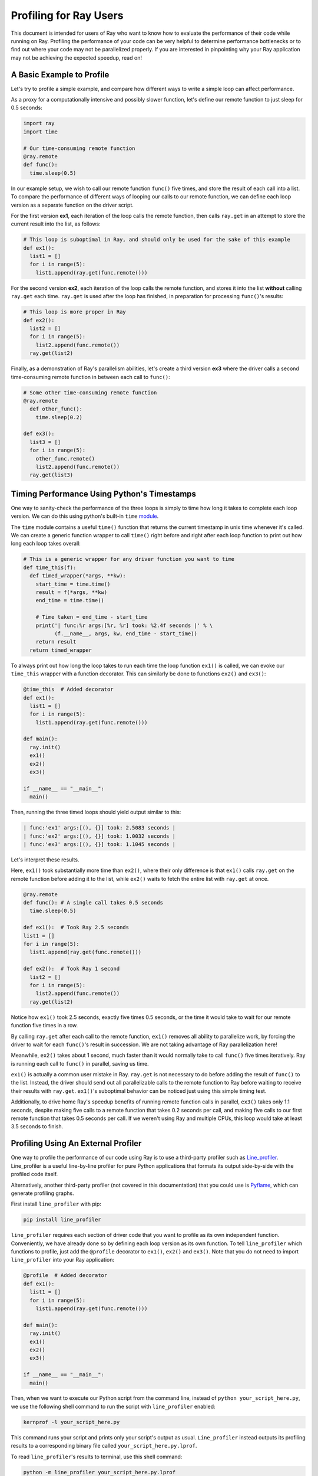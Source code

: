 Profiling for Ray Users
=======================

This document is intended for users of Ray who want to know how to evaluate 
the performance of their code while running on Ray. Profiling the 
performance of your code can be very helpful to determine performance 
bottlenecks or to find out where your code may not be parallelized properly. 
If you are interested in pinpointing why your Ray application may not be 
achieving the expected speedup, read on!


A Basic Example to Profile
--------------------------

Let's try to profile a simple example, and compare how different ways to
write a simple loop can affect performance.

As a proxy for a computationally intensive and possibly slower function,
let's define our remote function to just sleep for 0.5 seconds:

.. code-block:: python

  import ray
  import time

  # Our time-consuming remote function
  @ray.remote
  def func():
    time.sleep(0.5)

In our example setup, we wish to call our remote function ``func()`` five 
times, and store the result of each call into a list. To compare the 
performance of different ways of looping our calls to our remote function, 
we can define each loop version as a separate function on the driver script.

For the first version **ex1**, each iteration of the loop calls the remote 
function, then calls ``ray.get`` in an attempt to store the current result 
into the list, as follows:

.. code-block:: python

  # This loop is suboptimal in Ray, and should only be used for the sake of this example
  def ex1():  
    list1 = []
    for i in range(5):
      list1.append(ray.get(func.remote()))

For the second version **ex2**, each iteration of the loop calls the remote 
function, and stores it into the list **without** calling ``ray.get`` each time. 
``ray.get`` is used after the loop has finished, in preparation for processing 
``func()``'s results:

.. code-block:: python

  # This loop is more proper in Ray
  def ex2():
    list2 = []
    for i in range(5):
      list2.append(func.remote())
    ray.get(list2)

Finally, as a demonstration of Ray's parallelism abilities, let's create a 
third version **ex3** where the driver calls a second time-consuming remote 
function in between each call to ``func()``:

.. code-block:: python

  # Some other time-consuming remote function
  @ray.remote
    def other_func():
      time.sleep(0.2)

  def ex3():
    list3 = []
    for i in range(5):
      other_func.remote()
      list2.append(func.remote())
    ray.get(list3)


Timing Performance Using Python's Timestamps
--------------------------------------------

One way to sanity-check the performance of the three loops is simply to
time how long it takes to complete each loop version. We can do this using 
python's built-in ``time`` `module`_.

.. _`module`: https://docs.python.org/3/library/time.html

The ``time`` module contains a useful ``time()`` function that returns the 
current timestamp in unix time whenever it's called. We can create a generic 
function wrapper to call ``time()`` right before and right after each loop 
function to print out how long each loop takes overall:

.. code-block:: python

  # This is a generic wrapper for any driver function you want to time
  def time_this(f):
    def timed_wrapper(*args, **kw):
      start_time = time.time()
      result = f(*args, **kw)
      end_time = time.time()

      # Time taken = end_time - start_time
      print('| func:%r args:[%r, %r] took: %2.4f seconds |' % \
            (f.__name__, args, kw, end_time - start_time))
      return result
    return timed_wrapper

To always print out how long the loop takes to run each time the loop 
function ``ex1()`` is called, we can evoke our ``time_this`` wrapper with 
a function decorator. This can similarly be done to functions ``ex2()``
and ``ex3()``:

.. code-block:: python

  @time_this  # Added decorator
  def ex1():
    list1 = []
    for i in range(5):
      list1.append(ray.get(func.remote()))

  def main():
    ray.init()
    ex1()
    ex2()
    ex3()

  if __name__ == "__main__":
    main()


Then, running the three timed loops should yield output similar to this:

.. code-block:: bash

  | func:'ex1' args:[(), {}] took: 2.5083 seconds |
  | func:'ex2' args:[(), {}] took: 1.0032 seconds |
  | func:'ex3' args:[(), {}] took: 1.1045 seconds |

Let's interpret these results. 

Here, ``ex1()`` took substantially more time than ``ex2()``, where 
their only difference is that ``ex1()`` calls ``ray.get`` on the remote
function before adding it to the list, while ``ex2()`` waits to fetch the
entire list with ``ray.get`` at once.

.. code-block:: python

  @ray.remote
  def func(): # A single call takes 0.5 seconds
    time.sleep(0.5)

  def ex1():  # Took Ray 2.5 seconds
  list1 = []
  for i in range(5):
    list1.append(ray.get(func.remote()))

  def ex2():  # Took Ray 1 second
    list2 = []
    for i in range(5):
      list2.append(func.remote())
    ray.get(list2)

Notice how ``ex1()`` took 2.5 seconds, exactly five times 0.5 seconds, or 
the time it would take to wait for our remote function five times in a row. 

By calling ``ray.get`` after each call to the remote function, ``ex1()`` 
removes all ability to parallelize work, by forcing the driver to wait for 
each ``func()``'s result in succession. We are not taking advantage of Ray 
parallelization here! 

Meanwhile, ``ex2()`` takes about 1 second, much faster than it would normally 
take to call ``func()`` five times iteratively. Ray is running each call to 
``func()`` in parallel, saving us time. 

``ex1()`` is actually a common user mistake in Ray. ``ray.get`` is not 
necessary to do before adding the result of ``func()`` to the list. Instead, 
the driver should send out all parallelizable calls to the remote function 
to Ray before waiting to receive their results with ``ray.get``. ``ex1()``'s
suboptimal behavior can be noticed just using this simple timing test.

Additionally, to drive home Ray's speedup benefits of running remote function 
calls in parallel, ``ex3()`` takes only 1.1 seconds, despite making five calls
to a remote function that takes 0.2 seconds per call, and making five calls to
our first remote function that takes 0.5 seconds per call. If we weren't using
Ray and multiple CPUs, this loop would take at least 3.5 seconds to finish.


Profiling Using An External Profiler
------------------------------------

One way to profile the performance of our code using Ray is to use a third-party
profiler such as `Line_profiler`_. Line_profiler is a useful line-by-line
profiler for pure Python applications that formats its output side-by-side with
the profiled code itself. 

Alternatively, another third-party profiler (not covered in this documentation)
that you could use is `Pyflame`_, which can generate profiling graphs.

.. _`Line_profiler`: https://github.com/rkern/line_profiler
.. _`Pyflame`: https://github.com/uber/pyflame

First install ``line_profiler`` with pip:

.. code-block:: bash

  pip install line_profiler

``line_profiler`` requires each section of driver code that you want to profile as 
its own independent function. Conveniently, we have already done so by defining 
each loop version as its own function. To tell ``line_profiler`` which functions
to profile, just add the ``@profile`` decorator to ``ex1()``, ``ex2()`` and 
``ex3()``. Note that you do not need to import ``line_profiler`` into your Ray 
application:

.. code-block:: python

  @profile  # Added decorator
  def ex1():
    list1 = []
    for i in range(5):
      list1.append(ray.get(func.remote()))

  def main():
    ray.init()
    ex1()
    ex2()
    ex3()

  if __name__ == "__main__":
    main()

Then, when we want to execute our Python script from the command line, instead 
of ``python your_script_here.py``, we use the following shell command to run the 
script with ``line_profiler`` enabled:

.. code-block:: bash

  kernprof -l your_script_here.py 

This command runs your script and prints only your script's output as usual. 
``Line_profiler`` instead outputs its profiling results to a corresponding 
binary file called ``your_script_here.py.lprof``.

To read ``line_profiler``'s results to terminal, use this shell command:

.. code-block:: bash

  python -m line_profiler your_script_here.py.lprof

In our loop example, this command outputs results for ``ex1()`` as follows.
Note that execution time is given in units of 1e-06 seconds:

.. code-block:: bash

  Timer unit: 1e-06 s

  Total time: 2.50883 s
  File: your_script_here.py
  Function: ex1 at line 28

  Line #      Hits         Time  Per Hit   % Time  Line Contents
  ==============================================================
      29                                           @profile
      30                                           def ex1():
      31         1          3.0      3.0      0.0   list1 = []
      32         6         18.0      3.0      0.0   for i in range(5):
      33         5    2508805.0 501761.0    100.0     list1.append(ray.get(func.remote()))


Notice that each hit to ``list1.append(ray.get(func.remote()))`` at line 33 
takes the full 0.5 seconds waiting for ``func()`` to finish. Meanwhile, in 
``ex2()`` below, each call of ``func.remote()`` at line 40 only takes 0.127 ms, 
and the majority of the time (about 1 second) is spent on waiting for ``ray.get()`` 
at the end:


.. code-block:: bash

  Total time: 1.00357 s
  File: your_script_here.py
  Function: ex2 at line 35

  Line #      Hits         Time  Per Hit   % Time  Line Contents
  ==============================================================
      36                                           @profile
      37                                           def ex2():
      38         1          2.0      2.0      0.0   list2 = []
      39         6         13.0      2.2      0.0   for i in range(5):
      40         5        637.0    127.4      0.1     list2.append(func.remote())
      41         1    1002919.0 1002919.0     99.9    ray.get(list2)


And finally, ``line_profiler``'s output for ``ex3()``:

.. code-block:: bash

  Total time: 1.10395 s
  File: your_script_here.py
  Function: ex3 at line 43

  Line #      Hits         Time  Per Hit   % Time  Line Contents
  ==============================================================
      44                                           @profile
      45                                           def ex3():
      46         1          1.0      1.0      0.0   list3 = []
      47         6         13.0      2.2      0.0   for i in range(5):
      48         5        673.0    134.6      0.1     func2.remote()
      49         5        639.0    127.8      0.1     list3.append(func.remote())
      50         1    1102625.0 1102625.0     99.9    ray.get(list3)


Profiling Using Python's CProfile
---------------------------------

A second way to profile the performance of your Ray application is to 
use Python's native cProfile `profiling module`_. Rather than tracking 
line-by-line of your application code, cProfile can give the total runtime
of each loop function, as well as list the number of calls made and
execution time of all function calls made within the profiled code. 

.. _`profiling module`: https://docs.python.org/3/library/profile.html#module-cProfile

Unlike ``line_profiler`` above, this detailed list of profiled function calls 
**includes** internal function calls and function calls made within Ray! 

However, similar to ``line_profiler``, cProfile can be enabled with minimal 
changes to your application code (given that each section of the code you want 
to profile is defined as its own function). To use cProfile, add an import 
statement, then replace calls to the loop functions as follows:

.. code-block:: python

  import cProfile  # Added import statement

  def ex1():
    list1 = []
    for i in range(5):
      list1.append(ray.get(func.remote()))

  def main():
    ray.init()
    cProfile.run('ex1()')  # Modified call to ex1
    cProfile.run('ex2()')
    cProfile.run('ex3()')

  if __name__ == "__main__":
    main()

Now, when executing your Python script, a cProfile list of profiled function 
calls will be outputted to terminal for each call made to ``cProfile.run()``.
At the very top of cProfile's output gives the total execution time for 
``'ex1()'``:

.. code-block:: bash

  601 function calls (595 primitive calls) in 2.509 seconds

Following is a snippet of profiled function calls for ``'ex1()'``. Most of 
these calls are quick and take around 0.000 seconds, so the functions of 
interest are the ones with non-zero execution times:

.. code-block:: bash

  ncalls  tottime  percall  cumtime  percall filename:lineno(function)
  ...
      1    0.000    0.000    2.509    2.509 your_script_here.py:31(ex1)
      5    0.000    0.000    0.001    0.000 remote_function.py:103(remote)
      5    0.000    0.000    0.001    0.000 remote_function.py:107(_submit)
  ...  
     10    0.000    0.000    0.000    0.000 worker.py:2459(__init__)
      5    0.000    0.000    2.508    0.502 worker.py:2535(get)
      5    0.000    0.000    0.000    0.000 worker.py:2695(get_global_worker)
     10    0.000    0.000    2.507    0.251 worker.py:374(retrieve_and_deserialize)
      5    0.000    0.000    2.508    0.502 worker.py:424(get_object)
      5    0.000    0.000    0.000    0.000 worker.py:514(submit_task)
  ...

The 5 separate calls to Ray's ``get``, taking the full 0.502 seconds each call, 
can be noticed at ``worker.py:2535(get)``. Meanwhile, the act of calling the 
remote function itself at ``remote_function.py:103(remote)`` only takes 0.001 
seconds over 5 calls, and thus is not the source of the slow performance of 
``ex1()``.


Visualizing Tasks in the Ray Timeline
-------------------------------------
Profiling the performance of your Ray application doesn't need to be 
an eye-straining endeavor of interpreting numbers among hundreds of 
lines of text. Ray comes with its own visual web UI to visualize the 
parallelization (or lack thereof) of user tasks submitted to Ray!

This method does have its own limitations, however. The Ray Timeline 
can only show timing info about Ray tasks, and not timing for normal
Python functions. This can be an issue especially for debugging slow
Python code running on the driver, and not running as a task on one of 
the workers. The other profiling techniques above are options that do
cover profiling normal Python functions.

Currently, whenever initializing Ray, a URL is generated and printed
in the terminal. This URL can be used to view Ray's web UI as a Jupyter 
notebook:

.. code-block:: bash

  ~$: python your_script_here.py

  Process STDOUT and STDERR is being redirected to /tmp/raylogs/.
  Waiting for redis server at 127.0.0.1:61150 to respond...
  Waiting for redis server at 127.0.0.1:21607 to respond...
  Starting local scheduler with the following resources: {'CPU': 4, 'GPU': 0}.

  ======================================================================
  View the web UI at http://localhost:8897/notebooks/ray_ui84907.ipynb?token=025e8ab295270a57fac209204b37349fdf34e037671a13ff
  ======================================================================

Ray's web UI attempts to run on localhost at port 8888, and if it fails 
it tries successive ports until it finds an open port. In this above 
example, it has opened on port 8897.

Because this web UI is only available as long as your Ray application 
is currently running, you may need to add a user prompt to prevent 
your Ray application from exiting once it has finished executing,  
such as below. You can then browse the web UI for as long as you like:

.. code-block:: python

  def main():
    ray.init()
    ex1()
    ex2()
    ex3()

    # Require user input confirmation before exiting
    hang = input('Examples finished executing. Press enter to exit:')

  if __name__ == "__main__":
    main()

Now, when executing your python script, you can access the Ray timeline
by copying the web UI URL into your web browser on the Ray machine. To 
load the web UI in the jupyter notebook, select **Kernel -> Restart and 
Run All** in the jupyter menu.

The Ray timeline can be viewed in the fourth cell of the UI notebook by 
using the task filter options, then clicking on the **View task timeline** 
button:

.. image:: user-profiling-view-timeline.png

For example, here are the results of executing ``ex1()``, ``ex2()``, and 
``ex3()`` visualized in the Ray timeline. Each red block is a call to one 
of our user-defined remote functions. The longer blocks are calls to ``func()``, 
which sleeps for 0.5 seconds, and the interwoven shorter blocks in ``ex3()``
are calls to ``other_func()``, which sleeps for 0.2 seconds:

.. image:: user-profiling-timeline.png

(highlighted color boxes for ``ex1()``, ``ex2()``, and ``ex3()`` added for 
the sake of this example)

Note how ``ex1()`` executes all five calls to ``func()`` in serial, 
while ``ex2()`` and ``ex3()`` are able to parallelize their remote
function calls. Because we have 4 CPUs available on our machine, we 
can only able to execute up to 4 remote functions in parallel. So,
the fifth call to the remote function in ``ex2()`` must wait until 
the first batch of ``func()`` calls is finished.

**For more on Ray's Web UI,** such as how to access the UI on a remote
node over ssh, or for troubleshooting installation, please see our 
`Web UI documentation section`_.

.. _`Web UI documentation section`: http://ray.readthedocs.io/en/latest/webui.html
